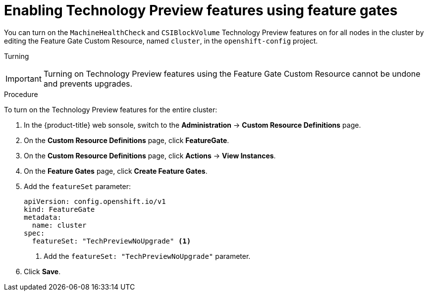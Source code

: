 // Module included in the following assemblies:
//
// * nodes/nodes-cluster-enabling-features.adoc

[id="nodes-cluster-enabling-features-cluster_{context}"]
= Enabling Technology Preview features using feature gates

You can turn on the `MachineHealthCheck` and `CSIBlockVolume` Technology Preview features on for all nodes in the cluster by
editing the Feature Gate Custom Resource, named `cluster`, in the `openshift-config` project.

Turning 

[IMPORTANT]
====
Turning on Technology Preview features using the Feature Gate Custom Resource cannot be undone and prevents upgrades.
====

.Procedure

To turn on the Technology Preview features for the entire cluster:

. In the {product-title} web sonsole, switch to the *Administration* -> *Custom Resource Definitions* page.

. On the *Custom Resource Definitions* page, click *FeatureGate*.

. On the *Custom Resource Definitions* page, click *Actions* -> *View Instances*.

. On the *Feature Gates* page, click *Create Feature Gates*.

. Add the `featureSet` parameter:
+
[source,yaml]
----
apiVersion: config.openshift.io/v1
kind: FeatureGate
metadata:
  name: cluster
spec:
  featureSet: "TechPreviewNoUpgrade" <1>
----
<1> Add the `featureSet: "TechPreviewNoUpgrade"` parameter.

. Click *Save*.

